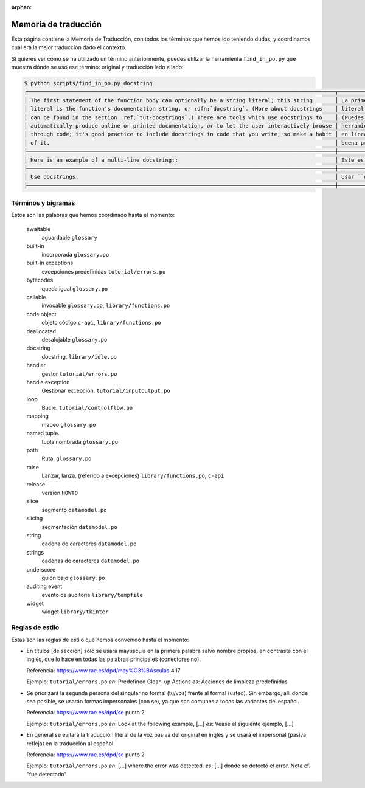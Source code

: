 :orphan:

=======================
 Memoria de traducción
=======================


Esta página contiene la Memoria de Traducción, con todos los términos que hemos ido teniendo dudas,
y coordinamos cuál era la mejor traducción dado el contexto.

Si quieres ver cómo se ha utilizado un término anteriormente, puedes utilizar la herramienta
``find_in_po.py`` que muestra dónde se usó ese término: original y traducción lado a lado:

.. code-block:: text

   $ python scripts/find_in_po.py docstring
   ╒════════════════════════════════════════════════════════════════════════════════════════════════╤═══════════════════════════════════════════════════════════════════════════════════════════════╕
   │ The first statement of the function body can optionally be a string literal; this string       │ La primera sentencia del cuerpo de la función puede ser opcionalmente una cadena de texto     │
   │ literal is the function's documentation string, or :dfn:`docstring`. (More about docstrings    │ literal; esta es la cadena de texto de documentación de la función, o :dfn:`docstring`.       │
   │ can be found in the section :ref:`tut-docstrings`.) There are tools which use docstrings to    │ (Puedes encontrar más acerca de docstrings en la sección :ref:`tut-docstrings`.). Existen     │
   │ automatically produce online or printed documentation, or to let the user interactively browse │ herramientas que usan las ``docstrings`` para producir documentación imprimible o disponible  │
   │ through code; it's good practice to include docstrings in code that you write, so make a habit │ en línea, o para dejar que los usuarios busquen interactivamente a través del código; es una  │
   │ of it.                                                                                         │ buena práctica incluir ``docstrings`` en el código que escribes, y hacerlo un buen hábito.    │
   ├────────────────────────────────────────────────────────────────────────────────────────────────┼───────────────────────────────────────────────────────────────────────────────────────────────┤
   │ Here is an example of a multi-line docstring::                                                 │ Este es un ejemplo de un ``docstring`` multi-línea::                                          │
   ├────────────────────────────────────────────────────────────────────────────────────────────────┼───────────────────────────────────────────────────────────────────────────────────────────────┤
   │ Use docstrings.                                                                                │ Usar ``docstrings``.                                                                          │
   ├────────────────────────────────────────────────────────────────────────────────────────────────┼───────────────────────────────────────────────────────────────────────────────────────────────┤


Términos y bigramas
===================

Éstos son las palabras que hemos coordinado hasta el momento:


     awaitable
      aguardable ``glossary``

     built-in
      incorporada ``glossary.po``

     built-in exceptions
      excepciones predefinidas ``tutorial/errors.po``

     bytecodes
      queda igual ``glossary.po``

     callable
      invocable ``glossary.po``, ``library/functions.po``

     code object
      objeto código ``c-api``, ``library/functions.po``

     deallocated
      desalojable ``glossary.po``

     docstring
      docstring. ``library/idle.po``

     handler
      gestor ``tutorial/errors.po``

     handle exception
      Gestionar excepción. ``tutorial/inputoutput.po``

     loop
      Bucle. ``tutorial/controlflow.po``

     mapping
      mapeo ``glossary.po``

     named tuple.
      tupla nombrada ``glossary.po``

     path
      Ruta. ``glossary.po``

     raise
      Lanzar, lanza. (referido a excepciones)  ``library/functions.po``, ``c-api``

     release
      version ``HOWTO``  

     slice
      segmento ``datamodel.po``

     slicing
      segmentación ``datamodel.po``

     string
      cadena de caracteres ``datamodel.po``

     strings
      cadenas de caracteres ``datamodel.po``

     underscore
      guión bajo ``glossary.po``

     auditing event
      evento de auditoria ``library/tempfile``

     widget
      widget ``library/tkinter``

Reglas de estilo
================

Estas son las reglas de estilo que hemos convenido hasta el momento:

* En títulos [de sección] sólo se usará mayúscula en la primera palabra salvo nombre propios,
  en contraste con el inglés, que lo hace en todas las palabras principales (conectores no).

  Referencia: https://www.rae.es/dpd/may%C3%BAsculas 4.17

  Ejemplo: ``tutorial/errors.po``
  `en`: Predefined Clean-up Actions
  `es`: Acciones de limpieza predefinidas

* Se priorizará la segunda persona del singular no formal (tu/vos) frente al formal (usted).
  Sin embargo, allí donde sea posible, se usarán formas impersonales (con se), ya que son comunes a
  todas las variantes del español.

  Referencia: https://www.rae.es/dpd/se punto 2

  Ejemplo: ``tutorial/errors.po``
  `en`: Look at the following example, [...]
  `es`: Véase el siguiente ejemplo, [...]

* En general se evitará la traducción literal de la voz pasiva del original en inglés y se usará
  el impersonal (pasiva refleja) en la traducción al español.

  Referencia: https://www.rae.es/dpd/se punto 2

  Ejemplo: ``tutorial/errors.po``
  `en`: [...] where the error was detected.
  `es`: [...] donde se detectó el error.
  Nota cf. "fue detectado"
